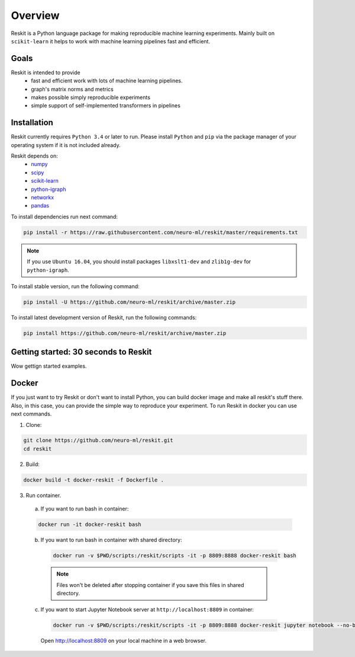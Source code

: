 ========
Overview
========
Reskit is a Python language package for making reproducible machine learning experiments. 
Mainly built on ``scikit-learn`` it helps to work with machine learning pipelines fast and efficient. 

Goals
-----

Reskit is intended to provide
  * fast and efficient work with lots of machine learning pipelines.
  * graph's matrix norms and metrics
  * makes possible simply reproducible experiments
  * simple support of self-implemented transformers in pipelines

Installation
------------

Reskit currently requires ``Python 3.4`` or later to run.
Please install ``Python`` and ``pip`` via the package manager of your operating system if it is not included already.

Reskit depends on:
  - `numpy <http://www.numpy.org/>`_
  - `scipy <https://www.scipy.org/>`_
  - `scikit-learn <http://scikit-learn.org/stable/>`_
  - `python-igraph <http://igraph.org/python/>`_
  - `networkx <https://networkx.github.io/>`_
  - `pandas <http://pandas.pydata.org/>`_

To install dependencies run next command:

.. code-block:: bash

	pip install -r https://raw.githubusercontent.com/neuro-ml/reskit/master/requirements.txt

.. note:: 

  If you use ``Ubuntu 16.04``, you should install packages ``libxslt1-dev`` and ``zlib1g-dev`` for ``python-igraph``.

To install stable version, run the following command:

.. code-block:: bash

	pip install -U https://github.com/neuro-ml/reskit/archive/master.zip

To install latest development version of Reskit, run the following commands:

.. code-block:: bash

  pip install https://github.com/neuro-ml/reskit/archive/master.zip

Getting started: 30 seconds to Reskit
-------------------------------------

Wow gettign started examples.

Docker
------

If you just want to try Reskit or don't want to install Python, 
you can build docker image and make all reskit's stuff there. 
Also, in this case, you can provide the simple way to reproduce your experiment.
To run Reskit in docker you can use next commands.

1. Clone:

.. code-block:: bash

  git clone https://github.com/neuro-ml/reskit.git
  cd reskit

2. Build:

.. code-block:: bash

  docker build -t docker-reskit -f Dockerfile .

3. Run container.

  a) If you want to run bash in container:

  .. code-block:: bash

    docker run -it docker-reskit bash

  b) If you want to run bash in container with shared directory:

    .. code-block:: bash

      docker run -v $PWD/scripts:/reskit/scripts -it -p 8809:8888 docker-reskit bash

    .. note:: 
      
      Files won't be deleted after stopping container if you save this
      files in shared directory.

  c) If you want to start Jupyter Notebook server at ``http://localhost:8809`` in container:

    .. code-block:: bash

      docker run -v $PWD/scripts:/reskit/scripts -it -p 8809:8888 docker-reskit jupyter notebook --no-browser --ip="*"

    Open http://localhost:8809 on your local machine in a web browser.

